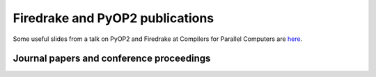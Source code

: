 
Firedrake and PyOP2 publications
================================

Some useful slides from a talk on PyOP2 and Firedrake at Compilers for Parallel Computers are 
`here <http://florianrathgeber.me/CPC2013/>`_.

Journal papers and conference proceedings
-----------------------------------------

.. raw:: html

   <script src="http://www.bibbase.org/show?bib=http%3A%2F%2Fwww.firedrakeproject.org%2F_static%2Fbibliography.bib&jsonp=1"></script>
